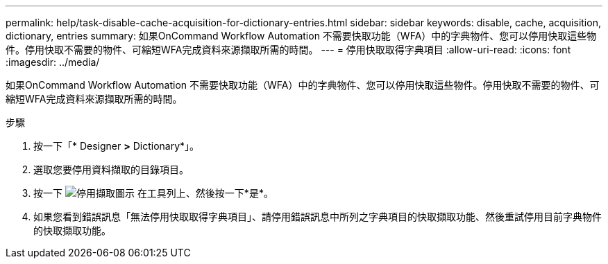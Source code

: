 ---
permalink: help/task-disable-cache-acquisition-for-dictionary-entries.html 
sidebar: sidebar 
keywords: disable, cache, acquisition, dictionary, entries 
summary: 如果OnCommand Workflow Automation 不需要快取功能（WFA）中的字典物件、您可以停用快取這些物件。停用快取不需要的物件、可縮短WFA完成資料來源擷取所需的時間。 
---
= 停用快取取得字典項目
:allow-uri-read: 
:icons: font
:imagesdir: ../media/


[role="lead"]
如果OnCommand Workflow Automation 不需要快取功能（WFA）中的字典物件、您可以停用快取這些物件。停用快取不需要的物件、可縮短WFA完成資料來源擷取所需的時間。

.步驟
. 按一下「* Designer *>* Dictionary*」。
. 選取您要停用資料擷取的目錄項目。
. 按一下 image:../media/disable_acquisition_wfa_icon.gif["停用擷取圖示"] 在工具列上、然後按一下*是*。
. 如果您看到錯誤訊息「無法停用快取取得字典項目」、請停用錯誤訊息中所列之字典項目的快取擷取功能、然後重試停用目前字典物件的快取擷取功能。

